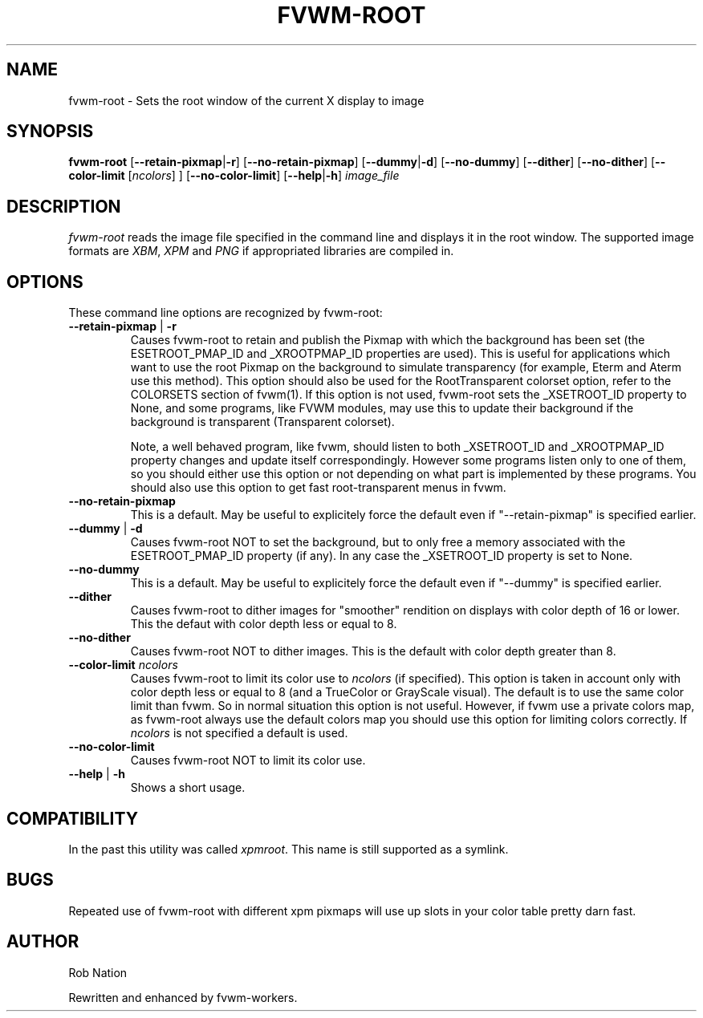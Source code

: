 '\" t
.\" @(#)fvwm-root.1	12/Apr/2002
.TH FVWM-ROOT 1 "25 April 2002" FVWM "FVWM Utilities"
.UC

.SH NAME
fvwm-root \- Sets the root window of the current X display to image

.SH SYNOPSIS
.B fvwm-root
.RB [ "--retain-pixmap" | "-r" ]
.RB [ "--no-retain-pixmap" ]
.RB [ "--dummy" | "-d" ]
.RB [ "--no-dummy" ]
.RB [ "--dither" ]
.RB [ "--no-dither" ]
.RB [ "--color-limit"
.RI       [ ncolors "] ]"
.RB [ "--no-color-limit" ]
.RB [ "--help" | "-h" ]
.I image_file

.SH DESCRIPTION
.I fvwm-root
reads the image file specified in the command line and displays it in the
root window.  The supported image formats are
.IR XBM ", " XPM " and " PNG
if appropriated libraries are compiled in.

.SH OPTIONS
These command line options are recognized by fvwm-root:
.TP
.BR "--retain-pixmap" " | " "-r"
Causes fvwm-root to retain and publish the Pixmap with which the background
has been set (the ESETROOT_PMAP_ID and _XROOTPMAP_ID properties are used).
This is useful for applications which want to use the root
Pixmap on the background to simulate transparency (for example,
Eterm and Aterm use this method). This option should also be used for the
RootTransparent colorset option, refer to the COLORSETS section of fvwm(1).
If this option is not used, fvwm-root sets the _XSETROOT_ID property to
None, and some programs, like FVWM modules, may use this to update their
background if the background is transparent (Transparent colorset).

Note, a well behaved program, like fvwm, should listen to both _XSETROOT_ID
and _XROOTPMAP_ID property changes and update itself correspondingly.
However some programs listen only to one of them, so you should either use
this option or not depending on what part is implemented by these programs.
You should also use this option to get fast root-transparent menus in fvwm.
.TP
.BI "--no-retain-pixmap"
This is a default. May be useful to explicitely force the default even
if "--retain-pixmap" is specified earlier.
.TP
.BR "--dummy" " | " "-d"
Causes fvwm-root NOT to set the background, but to only free a memory
associated with the ESETROOT_PMAP_ID property (if any).
In any case the _XSETROOT_ID property is set to None.
.TP
.BI "--no-dummy"
This is a default. May be useful to explicitely force the default even
if "--dummy" is specified earlier.
.TP
.BI "--dither"
Causes fvwm-root to dither images for "smoother" rendition on displays
with color depth of 16 or lower. This the defaut with color depth  less
or equal to 8.
.TP
.BI "--no-dither"
Causes fvwm-root NOT to dither images. This is the default with color depth
greater than 8.
.TP
.BI "--color-limit " ncolors
Causes fvwm-root to limit its color use to
.I ncolors
(if specified). This option is taken in account only with color depth  less
or equal to 8 (and a TrueColor or GrayScale visual). The default is
to use the same color limit than fvwm. So in normal situation this option
is not useful. However, if fvwm use a private colors map, as fvwm-root
always use the default colors map you should use this option for
limiting colors correctly. If
.I ncolors
is not specified a default is used.
.TP
.BI "--no-color-limit"
Causes fvwm-root NOT to limit its color use.
.TP
.BR "--help" " | " "-h"
Shows a short usage.

.SH COMPATIBILITY
In the past this utility was called
.IR xpmroot .
This name is still supported as a symlink.

.SH BUGS
Repeated use of fvwm-root with different xpm pixmaps will use up slots in
your color table pretty darn fast.

.SH AUTHOR
Rob Nation

Rewritten and enhanced by fvwm-workers.
